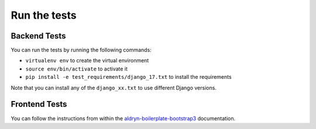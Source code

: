 #############
Run the tests
#############


Backend Tests
=============

You can run the tests by running the following commands:

* ``virtualenv env`` to create the virtual environment
* ``source env/bin/activate`` to activate it
* ``pip install -e test_requirements/django_17.txt`` to install the
  requirements

Note that you can install any of the ``django_xx.txt`` to use different Django
versions.


Frontend Tests
==============

You can follow the instructions from within the `aldryn-boilerplate-bootstrap3
<https://aldryn-boilerplate-bootstrap3.readthedocs.org/en/latest/testing/index.html>`_
documentation.
